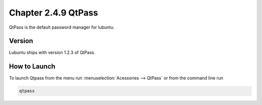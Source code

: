 Chapter 2.4.9 QtPass
====================

QtPass is the default password manager for lubuntu. 

Version
-------
Lubuntu ships with version 1.2.3 of QtPass.

How to Launch
-------------
To launch Qtpass from the menu run :menuselection:`Acessories --> QtPass` or from the command line run

.. code:: 

    qtpass
